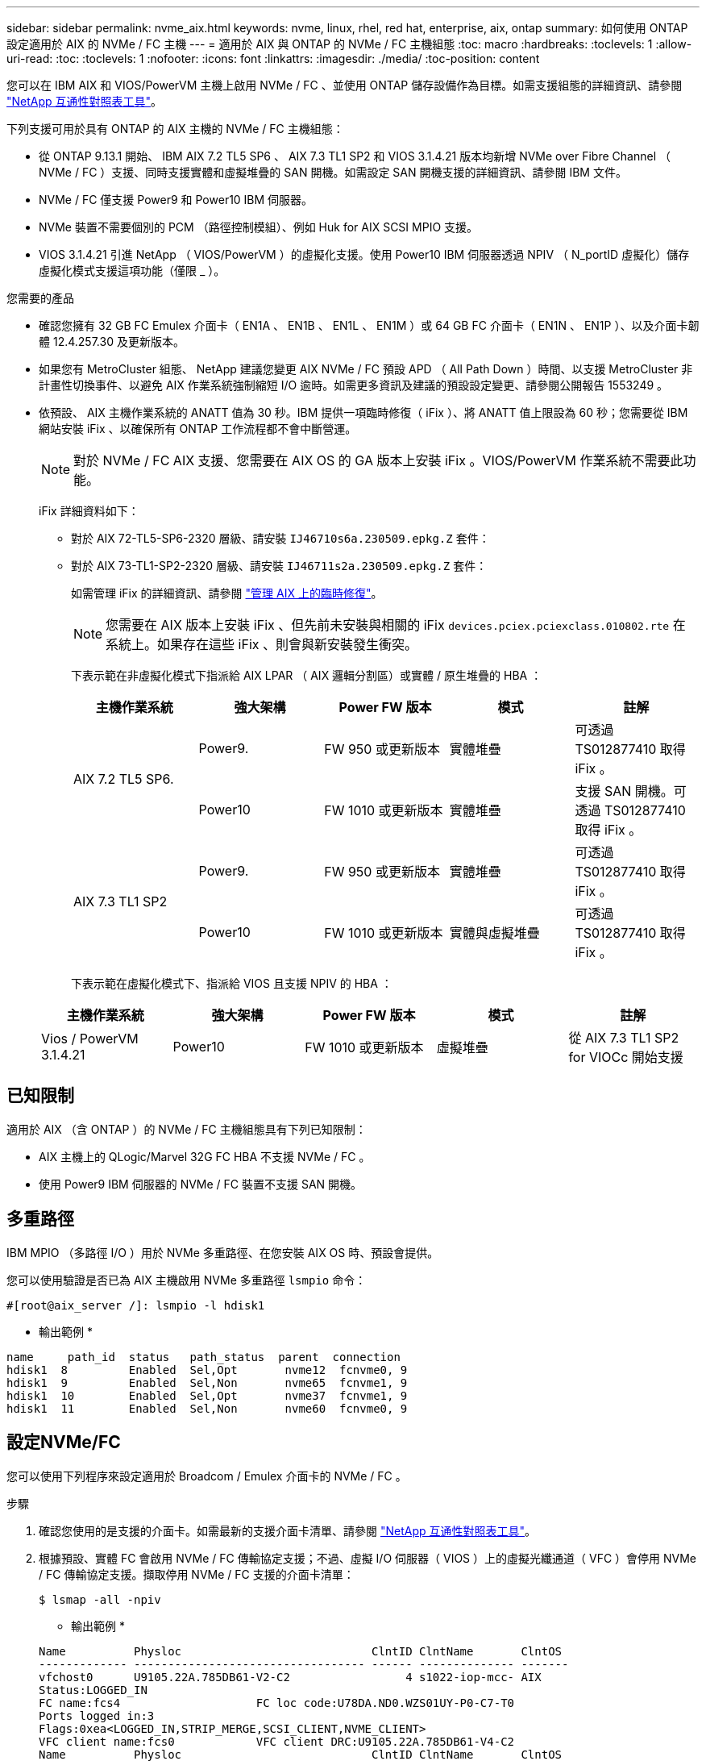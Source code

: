 ---
sidebar: sidebar 
permalink: nvme_aix.html 
keywords: nvme, linux, rhel, red hat, enterprise, aix, ontap 
summary: 如何使用 ONTAP 設定適用於 AIX 的 NVMe / FC 主機 
---
= 適用於 AIX 與 ONTAP 的 NVMe / FC 主機組態
:toc: macro
:hardbreaks:
:toclevels: 1
:allow-uri-read: 
:toc: 
:toclevels: 1
:nofooter: 
:icons: font
:linkattrs: 
:imagesdir: ./media/
:toc-position: content


[role="lead"]
您可以在 IBM AIX 和 VIOS/PowerVM 主機上啟用 NVMe / FC 、並使用 ONTAP 儲存設備作為目標。如需支援組態的詳細資訊、請參閱 link:https://mysupport.netapp.com/matrix/["NetApp 互通性對照表工具"^]。

下列支援可用於具有 ONTAP 的 AIX 主機的 NVMe / FC 主機組態：

* 從 ONTAP 9.13.1 開始、 IBM AIX 7.2 TL5 SP6 、 AIX 7.3 TL1 SP2 和 VIOS 3.1.4.21 版本均新增 NVMe over Fibre Channel （ NVMe / FC ）支援、同時支援實體和虛擬堆疊的 SAN 開機。如需設定 SAN 開機支援的詳細資訊、請參閱 IBM 文件。
* NVMe / FC 僅支援 Power9 和 Power10 IBM 伺服器。
* NVMe 裝置不需要個別的 PCM （路徑控制模組）、例如 Huk for AIX SCSI MPIO 支援。
* VIOS 3.1.4.21 引進 NetApp （ VIOS/PowerVM ）的虛擬化支援。使用 Power10 IBM 伺服器透過 NPIV （ N_portID 虛擬化）儲存虛擬化模式支援這項功能（僅限 _ ）。


.您需要的產品
* 確認您擁有 32 GB FC Emulex 介面卡（ EN1A 、 EN1B 、 EN1L 、 EN1M ）或 64 GB FC 介面卡（ EN1N 、 EN1P ）、以及介面卡韌體 12.4.257.30 及更新版本。
* 如果您有 MetroCluster 組態、 NetApp 建議您變更 AIX NVMe / FC 預設 APD （ All Path Down ）時間、以支援 MetroCluster 非計畫性切換事件、以避免 AIX 作業系統強制縮短 I/O 逾時。如需更多資訊及建議的預設設定變更、請參閱公開報告 1553249 。
* 依預設、 AIX 主機作業系統的 ANATT 值為 30 秒。IBM 提供一項臨時修復（ iFix ）、將 ANATT 值上限設為 60 秒；您需要從 IBM 網站安裝 iFix 、以確保所有 ONTAP 工作流程都不會中斷營運。
+

NOTE: 對於 NVMe / FC AIX 支援、您需要在 AIX OS 的 GA 版本上安裝 iFix 。VIOS/PowerVM 作業系統不需要此功能。

+
iFix 詳細資料如下：

+
** 對於 AIX 72-TL5-SP6-2320 層級、請安裝 `IJ46710s6a.230509.epkg.Z` 套件：
** 對於 AIX 73-TL1-SP2-2320 層級、請安裝 `IJ46711s2a.230509.epkg.Z` 套件：
+
如需管理 iFix 的詳細資訊、請參閱 link:http://www-01.ibm.com/support/docview.wss?uid=isg3T1012104["管理 AIX 上的臨時修復"^]。

+

NOTE: 您需要在 AIX 版本上安裝 iFix 、但先前未安裝與相關的 iFix `devices.pciex.pciexclass.010802.rte` 在系統上。如果存在這些 iFix 、則會與新安裝發生衝突。

+
下表示範在非虛擬化模式下指派給 AIX LPAR （ AIX 邏輯分割區）或實體 / 原生堆疊的 HBA ：

+
[cols="10,10,10,10,10"]
|===
| 主機作業系統 | 強大架構 | Power FW 版本 | 模式 | 註解 


.2+| AIX 7.2 TL5 SP6. | Power9. | FW 950 或更新版本 | 實體堆疊 | 可透過 TS012877410 取得 iFix 。 


| Power10 | FW 1010 或更新版本 | 實體堆疊 | 支援 SAN 開機。可透過 TS012877410 取得 iFix 。 


.2+| AIX 7.3 TL1 SP2 | Power9. | FW 950 或更新版本 | 實體堆疊 | 可透過 TS012877410 取得 iFix 。 


| Power10 | FW 1010 或更新版本 | 實體與虛擬堆疊 | 可透過 TS012877410 取得 iFix 。 
|===
+
下表示範在虛擬化模式下、指派給 VIOS 且支援 NPIV 的 HBA ：

+
[cols="10,10,10,10,10"]
|===
| 主機作業系統 | 強大架構 | Power FW 版本 | 模式 | 註解 


| Vios / PowerVM 3.1.4.21 | Power10 | FW 1010 或更新版本 | 虛擬堆疊 | 從 AIX 7.3 TL1 SP2 for VIOCc 開始支援 
|===






== 已知限制

適用於 AIX （含 ONTAP ）的 NVMe / FC 主機組態具有下列已知限制：

* AIX 主機上的 QLogic/Marvel 32G FC HBA 不支援 NVMe / FC 。
* 使用 Power9 IBM 伺服器的 NVMe / FC 裝置不支援 SAN 開機。




== 多重路徑

IBM MPIO （多路徑 I/O ）用於 NVMe 多重路徑、在您安裝 AIX OS 時、預設會提供。

您可以使用驗證是否已為 AIX 主機啟用 NVMe 多重路徑 `lsmpio` 命令：

[listing]
----
#[root@aix_server /]: lsmpio -l hdisk1
----
* 輸出範例 *

[listing]
----
name     path_id  status   path_status  parent  connection
hdisk1  8         Enabled  Sel,Opt       nvme12  fcnvme0, 9
hdisk1  9         Enabled  Sel,Non       nvme65  fcnvme1, 9
hdisk1  10        Enabled  Sel,Opt       nvme37  fcnvme1, 9
hdisk1  11        Enabled  Sel,Non       nvme60  fcnvme0, 9
----


== 設定NVMe/FC

您可以使用下列程序來設定適用於 Broadcom / Emulex 介面卡的 NVMe / FC 。

.步驟
. 確認您使用的是支援的介面卡。如需最新的支援介面卡清單、請參閱 link:https://mysupport.netapp.com/matrix/["NetApp 互通性對照表工具"^]。
. 根據預設、實體 FC 會啟用 NVMe / FC 傳輸協定支援；不過、虛擬 I/O 伺服器（ VIOS ）上的虛擬光纖通道（ VFC ）會停用 NVMe / FC 傳輸協定支援。擷取停用 NVMe / FC 支援的介面卡清單：
+
[listing]
----
$ lsmap -all -npiv
----
+
* 輸出範例 *

+
[listing]
----
Name          Physloc                            ClntID ClntName       ClntOS
------------- ---------------------------------- ------ -------------- -------
vfchost0      U9105.22A.785DB61-V2-C2                 4 s1022-iop-mcc- AIX
Status:LOGGED_IN
FC name:fcs4                    FC loc code:U78DA.ND0.WZS01UY-P0-C7-T0
Ports logged in:3
Flags:0xea<LOGGED_IN,STRIP_MERGE,SCSI_CLIENT,NVME_CLIENT>
VFC client name:fcs0            VFC client DRC:U9105.22A.785DB61-V4-C2
Name          Physloc                            ClntID ClntName       ClntOS
------------- ---------------------------------- ------ -------------- -------
vfchost1      U9105.22A.785DB61-V2-C3                 4
Status:NOT_LOGGED_IN
FC name:                        FC loc code:
Ports logged in:0
Flags:0x81<NOT_MAPPED,NOT_CONNECTED>
VFC client name:                VFC client DRC:
----
. 在介面卡上執行以啟用對 NVMe / FC 傳輸協定的支援 `ioscli vfcctrl` 在 VIOS 上執行命令：
+
[listing]
----
$  vfcctrl -enable -protocol nvme -vadapter vfchost0
----
+
* 輸出範例 *

+
[listing]
----
The "nvme" protocol for "vfchost0" is enabled.
----
. 確認已在介面卡上啟用支援：
+
[listing]
----
# lsattr -El vfchost0
----
+
* 輸出範例 *

+
[listing]
----
alt_site_wwpn       WWPN to use - Only set after migration   False
current_wwpn  0     WWPN to use - Only set after migration   False
enable_nvme   yes   Enable or disable NVME protocol for NPIV True
label               User defined label                       True
limit_intr    false Limit NPIV Interrupt Sources             True
map_port      fcs4  Physical FC Port                         False
num_per_nvme  0     Number of NPIV NVME queues per range     True
num_per_range 0     Number of NPIV SCSI queues per range     True
----
. 為所有目前的介面卡或選取的介面卡啟用 NVMe / FC 傳輸協定：
+
.. 為所有介面卡啟用 NVMe / FC 傳輸協定：
+
... 變更 `dflt_enabl_nvme` 的屬性值 `viosnpiv0` 將虛擬裝置傳送至 `yes`。
... 設定 `enable_nvme` 屬性值至 `yes` 適用於所有 VFC 主機裝置。
+
[listing]
----
# chdev -l viosnpiv0 -a dflt_enabl_nvme=yes
----
+
[listing]
----
# lsattr -El viosnpiv0
----
+
* 輸出範例 *

+
[listing]
----
bufs_per_cmd    10  NPIV Number of local bufs per cmd                    True
dflt_enabl_nvme yes Default NVME Protocol setting for a new NPIV adapter True
num_local_cmds  5   NPIV Number of local cmds per channel                True
num_per_nvme    8   NPIV Number of NVME queues per range                 True
num_per_range   8   NPIV Number of SCSI queues per range                 True
secure_va_info  no  NPIV Secure Virtual Adapter Information              True
----


.. 變更以啟用所選介面卡的 NVMe / FC 傳輸協定 `enable_nvme` VFC 主機裝置屬性的值 `yes`。


. 請確認 `FC-NVMe Protocol Device` 已在伺服器上建立：
+
[listing]
----
# [root@aix_server /]: lsdev |grep fcnvme
----
+
* 輸出 *

+
[listing]
----
fcnvme0       Available 00-00-02    FC-NVMe Protocol Device
fcnvme1       Available 00-01-02    FC-NVMe Protocol Device
----
. 從伺服器記錄主機 NQN ：
+
[listing]
----
# [root@aix_server /]: lsattr -El fcnvme0
----
+
* 輸出範例 *

+
[listing]
----
attach     switch                                                               How this adapter is connected  False
autoconfig available                                                            Configuration State            True
host_nqn   nqn.2014-08.org.nvmexpress:uuid:64e039bd-27d2-421c-858d-8a378dec31e8 Host NQN (NVMe Qualified Name) True
----
+
[listing]
----
[root@aix_server /]: lsattr -El fcnvme1
----
+
* 輸出範例 *

+
[listing]
----
attach     switch                                                               How this adapter is connected  False
autoconfig available                                                            Configuration State            True
host_nqn   nqn.2014-08.org.nvmexpress:uuid:64e039bd-27d2-421c-858d-8a378dec31e8 Host NQN (NVMe Qualified Name) True
----
+
.. 檢視分割區 UUID ：
+
[listing]
----
[root@aix_server /]: lsattr -El sys0 -a partition_uuid
----
+
* 輸出範例 *

+
[listing]
----
partition_uuid 64e039bd-27d2-421c-858d-8a378dec31e8 Partition UUID False
----


. 檢查主機 NQN 、並確認它符合 ONTAP 陣列上對應子系統的主機 NQN 字串：
+
[listing]
----
::> vserver nvme subsystem host show -vserver vs_s922-55-lpar2
----
+
* 輸出範例 *

+
[listing]
----
Vserver         Subsystem                Host NQN
------- --------- ----------------------------------------------------------
vs_s922-55-lpar2 subsystem_s922-55-lpar2 nqn.2014-08.org.nvmexpress:uuid:64e039bd-27d2-421c-858d-8a378dec31e8
----
. 確認啟動器連接埠已啟動並正在執行、您可以看到目標生命體。




== 驗證NVMe/FC

您需要驗證 ONTAP 命名空間是否正確反映在主機上。執行下列命令以執行：

[listing]
----
# [root@aix_server /]: lsdev -Cc disk |grep NVMe
----
* 輸出範例 *

[listing]
----
hdisk1  Available 00-00-02 NVMe 4K Disk
----
您可以檢查多重路徑狀態：

[listing]
----
#[root@aix_server /]: lsmpio -l hdisk1
----
* 輸出範例 *

[listing]
----
name     path_id  status   path_status  parent  connection
hdisk1  8        Enabled  Sel,Opt      nvme12  fcnvme0, 9
hdisk1  9        Enabled  Sel,Non      nvme65  fcnvme1, 9
hdisk1  10       Enabled  Sel,Opt      nvme37  fcnvme1, 9
hdisk1  11       Enabled  Sel,Non      nvme60  fcnvme0, 9
----


== 已知問題

適用於 AIX 與 ONTAP 的 NVMe / FC 主機組態有下列已知問題：

[cols="10,30,30"]
|===
| Burt ID | 標題 | 說明 


| 1553249) | 要修改的 AIX NVMe / FC 預設 APD 時間、以支援 MCC 非計畫性切換事件 | 根據預設、 NVMe / FC 的全路徑關機（ APD ）逾時值為 20 秒。  然而、 ONTAP MetroCluster 自動非計畫性切換（ AUSO ）和 tiebreaker 啟動的切換工作流程、可能會比 APD 逾時時間長一點、導致 I/O 錯誤。 


| 1546017. | AIX NVMe / FC CAP ANATT 為 60s 、而非 ONTAP 所宣傳的 120s | ONTAP 在控制器識別中通告 ANA （非對稱式命名空間存取）轉換逾時時間為 120 秒。目前、透過 iFix 、 AIX 會從控制器識別讀取 ANA 轉換逾時、但如果超過該限制、則有效地將其鎖定至 60 秒。 


| 1541386 | AAIX NVMe / FC 在 ANATT 到期後符合 EIO | 對於任何儲存容錯移轉（ SFO ）事件、如果 ANA （非對稱式命名空間存取）轉換超過指定路徑上的 ANA 轉換逾時上限、則 AIX NVMe / FC 主機會失敗、並出現 I/O 錯誤、儘管命名空間有其他可用的健全路徑。 


| 1541380 | AIX NVMe / FC 會等待半 / 全 ANATT 過期、然後在 ANA AEN 之後恢復 I/O | IBM AIX NVMe / FC 不支援 ONTAP 發佈的部分非同步通知（ AENs ）。這種低於最佳的全日空處理將導致 SFO 作業期間的效能不佳。 
|===


== 疑難排解

在疑難排解任何 NVMe / FC 故障之前、請先確認您執行的組態符合 IMT 規格、然後繼續執行後續步驟來偵錯任何主機端問題。



=== 啟用詳細記錄

如果您的組態有問題、詳細記錄可提供疑難排解的必要資訊。

.步驟
設定 Qlogic （ qla2xxx ）詳細記錄的程序與設定 lpfc 詳細記錄的程序不同。

[role="tabbed-block"]
====
.lpfc
--
.步驟
. 設定 `lpfc_log_verbose` 將驅動程式設定為下列任一值、以記錄NVMe/FC事件。
+
[listing]
----
#define LOG_NVME 0x00100000 /* NVME general events. */
#define LOG_NVME_DISC 0x00200000 /* NVME Discovery/Connect events. */
#define LOG_NVME_ABTS 0x00400000 /* NVME ABTS events. */
#define LOG_NVME_IOERR 0x00800000 /* NVME IO Error events. */
----
. 設定值之後、請執行 `dracut-f` 命令並重新啟動主機。
. 驗證設定。
+
[listing]
----
# cat /etc/modprobe.d/lpfc.conf
options lpfc lpfc_log_verbose=0xf00083

# cat /sys/module/lpfc/parameters/lpfc_log_verbose
15728771
----


--
.qla2xxx
--
NVMe / FC沒有類似的特定qla2xxx記錄功能 `lpfc` 驅動程式：因此、您可以使用下列步驟設定一般的qla2xxx記錄層級：

.步驟
. 將「ql2xextend_error_logging=x1e400000」值附加至對應的「modf探測qla2xxx conf」檔案。
. 執行「dracut -f」命令重新建立「initramfs」、然後重新啟動主機。
. 重新開機後、請確認已套用詳細記錄、如下所示：
+
[listing]
----
# cat /etc/modprobe.d/qla2xxx.conf
options qla2xxx ql2xnvmeenable=1 ql2xextended_error_logging=0x1e400000
# cat /sys/module/qla2xxx/parameters/ql2xextended_error_logging
507510784
----


--
====


=== 常見的NVMe-CLI錯誤和因應措施

顯示的錯誤 `nvme-cli` 期間 `nvme discover`、 `nvme connect`或 `nvme connect-all` 作業與因應措施如下表所示：

[cols="20, 20, 50"]
|===
| 「NVMe - CLI」顯示錯誤 | 可能原因 | 因應措施 


| 「寫入/dev/NVMe架構失敗：無效的引數」 | 語法不正確 | 請確認您使用的語法正確 `nvme discover`、 `nvme connect`和 `nvme connect-all` 命令。 


| 「寫入/dev/NVMe架構失敗：沒有這類檔案或目錄」 | 例如、多個問題可能會觸發這種情況、例如為NVMe命令提供錯誤的引數是常見原因之一。  a| 
* 確認您已將正確的引數（例如、正確的WWNN字串、WWPN字串等）傳遞給命令。
* 如果引數正確、但您仍看到此錯誤、請檢查是否有 `/sys/class/scsi_host/host*/nvme_info` 命令輸出正確、NVMe啟動器顯示為 `Enabled`和NVMe / FC目標LIF會正確顯示在遠端連接埠區段下方。範例：
+
[listing]
----

# cat /sys/class/scsi_host/host*/nvme_info
NVME Initiator Enabled
NVME LPORT lpfc0 WWPN x10000090fae0ec9d WWNN x20000090fae0ec9d DID x012000 ONLINE
NVME RPORT WWPN x200b00a098c80f09 WWNN x200a00a098c80f09 DID x010601 TARGET DISCSRVC ONLINE
NVME Statistics
LS: Xmt 0000000000000006 Cmpl 0000000000000006
FCP: Rd 0000000000000071 Wr 0000000000000005 IO 0000000000000031
Cmpl 00000000000000a6 Outstanding 0000000000000001
NVME Initiator Enabled
NVME LPORT lpfc1 WWPN x10000090fae0ec9e WWNN x20000090fae0ec9e DID x012400 ONLINE
NVME RPORT WWPN x200900a098c80f09 WWNN x200800a098c80f09 DID x010301 TARGET DISCSRVC ONLINE
NVME Statistics
LS: Xmt 0000000000000006 Cmpl 0000000000000006
FCP: Rd 0000000000000073 Wr 0000000000000005 IO 0000000000000031
Cmpl 00000000000000a8 Outstanding 0000000000000001
----
* 如果目標生命量未如上述所示顯示於 `nvme_info` 命令輸出、請檢查 `/var/log/messages` 和 `dmesg` 針對任何可疑的NVMe/FC故障、提供命令輸出、並據此報告或修正。




| 「沒有要擷取的探索記錄項目」  a| 
一般在下列情況下觀察 `/etc/nvme/hostnqn` 字串尚未新增至NetApp陣列上的對應子系統、或是不正確 `hostnqn` 字串已新增至各自的子系統。
 a| 
確認正確無誤 `/etc/nvme/hostnqn` 字串會新增至NetApp陣列上的對應子系統（請使用 `vserver nvme subsystem host show` 命令）。



| 「寫入/dev/NVMe架構失敗：作業已在進行中」  a| 
觀察控制器關聯或指定作業已建立或正在建立的過程。這可能是上述安裝之自動連線指令碼的一部分。
 a| 
無。請嘗試執行 `nvme discover` 一段時間後再次命令。適用於 `nvme connect` 和 `connect-all`、執行 `nvme list` 命令來驗證命名空間裝置是否已建立並顯示在主機上。

|===


=== 何時聯絡技術支援

如果您仍遇到問題、請收集下列檔案和命令輸出、並聯絡技術支援部門以進一步分類：

[listing]
----
cat /sys/class/scsi_host/host*/nvme_info
/var/log/messages
dmesg
nvme discover output as in:
nvme discover --transport=fc --traddr=nn-0x200a00a098c80f09:pn-0x200b00a098c80f09 --host-traddr=nn-0x20000090fae0ec9d:pn-0x10000090fae0ec9d
nvme list
nvme list-subsys /dev/nvmeXnY
----